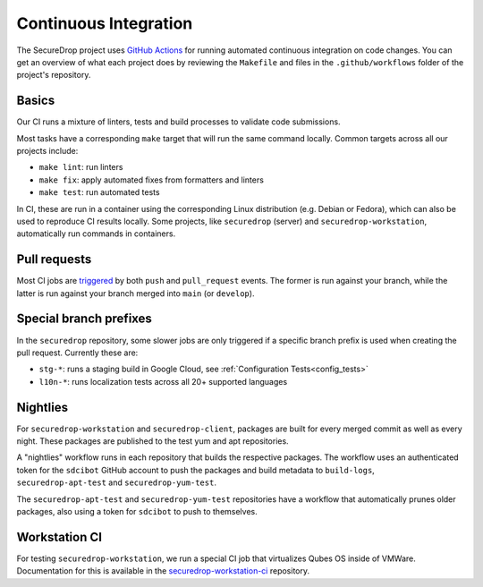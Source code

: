 .. _ci_tests:

Continuous Integration
===============================

The SecureDrop project uses `GitHub Actions <https://docs.github.com/en/actions>`_ for
running automated continuous integration on code changes. You can get an overview of what
each project does by reviewing the ``Makefile`` and files in the ``.github/workflows`` folder of the project's repository.

Basics
------

Our CI runs a mixture of linters, tests and build processes to validate code submissions.

Most tasks have a corresponding ``make`` target that will run the same command locally. Common
targets across all our projects include:

* ``make lint``: run linters
* ``make fix``: apply automated fixes from formatters and linters
* ``make test``: run automated tests

In CI, these are run in a container using the corresponding Linux distribution (e.g. Debian or Fedora),
which can also be used to reproduce CI results locally. Some projects, like ``securedrop`` (server) and
``securedrop-workstation``, automatically run commands in containers.

Pull requests
-------------

Most CI jobs are `triggered <https://docs.github.com/en/actions/writing-workflows/choosing-when-your-workflow-runs/events-that-trigger-workflows>`_ by both ``push`` and ``pull_request`` events. The former is run against
your branch, while the latter is run against your branch merged into ``main`` (or ``develop``).


Special branch prefixes
-----------------------

In the ``securedrop`` repository, some slower jobs are only triggered if a specific branch prefix
is used when creating the pull request. Currently these are:

* ``stg-*``: runs a staging build in Google Cloud, see :ref:`Configuration Tests<config_tests>`
* ``l10n-*``: runs localization tests across all 20+ supported languages

Nightlies
---------

For ``securedrop-workstation`` and ``securedrop-client``, packages are built for every merged
commit as well as every night. These packages are published to the test yum and apt repositories.

A "nightlies" workflow runs in each repository that builds the respective packages. The workflow
uses an authenticated token for the ``sdcibot`` GitHub account to push the packages and build metadata
to ``build-logs``, ``securedrop-apt-test`` and ``securedrop-yum-test``.

The ``securedrop-apt-test`` and ``securedrop-yum-test`` repositories have a workflow that automatically
prunes older packages, also using a token for ``sdcibot`` to push to themselves.

Workstation CI
--------------

For testing ``securedrop-workstation``, we run a special CI job that virtualizes Qubes OS inside
of VMWare. Documentation for this is available in the `securedrop-workstation-ci <https://github.com/freedomofpress/securedrop-workstation-ci>`_
repository.
